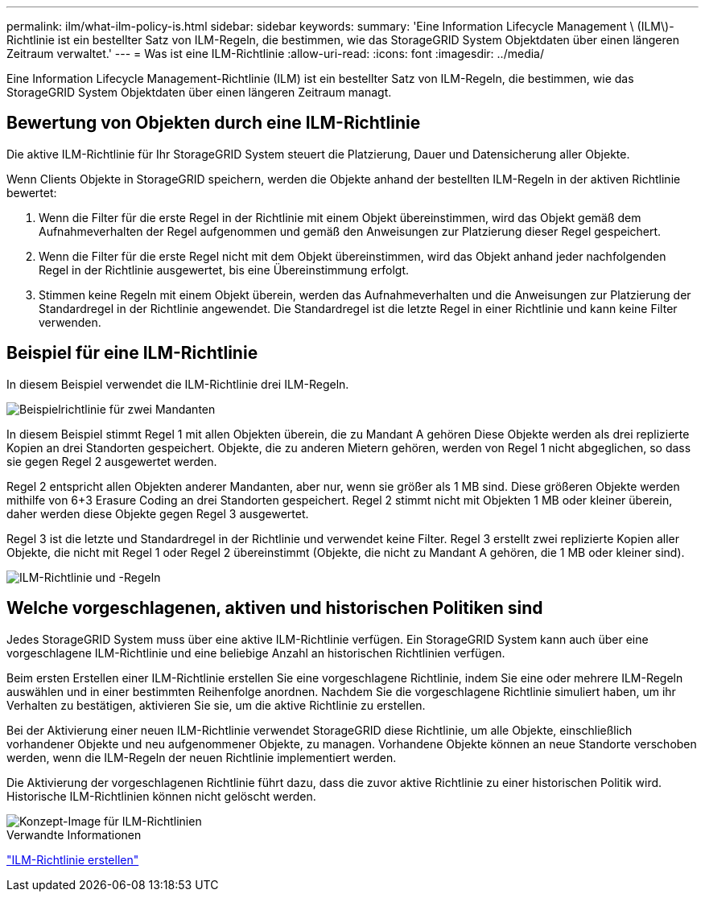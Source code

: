 ---
permalink: ilm/what-ilm-policy-is.html 
sidebar: sidebar 
keywords:  
summary: 'Eine Information Lifecycle Management \ (ILM\)-Richtlinie ist ein bestellter Satz von ILM-Regeln, die bestimmen, wie das StorageGRID System Objektdaten über einen längeren Zeitraum verwaltet.' 
---
= Was ist eine ILM-Richtlinie
:allow-uri-read: 
:icons: font
:imagesdir: ../media/


[role="lead"]
Eine Information Lifecycle Management-Richtlinie (ILM) ist ein bestellter Satz von ILM-Regeln, die bestimmen, wie das StorageGRID System Objektdaten über einen längeren Zeitraum managt.



== Bewertung von Objekten durch eine ILM-Richtlinie

Die aktive ILM-Richtlinie für Ihr StorageGRID System steuert die Platzierung, Dauer und Datensicherung aller Objekte.

Wenn Clients Objekte in StorageGRID speichern, werden die Objekte anhand der bestellten ILM-Regeln in der aktiven Richtlinie bewertet:

. Wenn die Filter für die erste Regel in der Richtlinie mit einem Objekt übereinstimmen, wird das Objekt gemäß dem Aufnahmeverhalten der Regel aufgenommen und gemäß den Anweisungen zur Platzierung dieser Regel gespeichert.
. Wenn die Filter für die erste Regel nicht mit dem Objekt übereinstimmen, wird das Objekt anhand jeder nachfolgenden Regel in der Richtlinie ausgewertet, bis eine Übereinstimmung erfolgt.
. Stimmen keine Regeln mit einem Objekt überein, werden das Aufnahmeverhalten und die Anweisungen zur Platzierung der Standardregel in der Richtlinie angewendet. Die Standardregel ist die letzte Regel in einer Richtlinie und kann keine Filter verwenden.




== Beispiel für eine ILM-Richtlinie

In diesem Beispiel verwendet die ILM-Richtlinie drei ILM-Regeln.

image::../media/policy_for_two_tenants.png[Beispielrichtlinie für zwei Mandanten]

In diesem Beispiel stimmt Regel 1 mit allen Objekten überein, die zu Mandant A gehören Diese Objekte werden als drei replizierte Kopien an drei Standorten gespeichert. Objekte, die zu anderen Mietern gehören, werden von Regel 1 nicht abgeglichen, so dass sie gegen Regel 2 ausgewertet werden.

Regel 2 entspricht allen Objekten anderer Mandanten, aber nur, wenn sie größer als 1 MB sind. Diese größeren Objekte werden mithilfe von 6+3 Erasure Coding an drei Standorten gespeichert. Regel 2 stimmt nicht mit Objekten 1 MB oder kleiner überein, daher werden diese Objekte gegen Regel 3 ausgewertet.

Regel 3 ist die letzte und Standardregel in der Richtlinie und verwendet keine Filter. Regel 3 erstellt zwei replizierte Kopien aller Objekte, die nicht mit Regel 1 oder Regel 2 übereinstimmt (Objekte, die nicht zu Mandant A gehören, die 1 MB oder kleiner sind).

image::../media/ilm_policy_and_rules.png[ILM-Richtlinie und -Regeln]



== Welche vorgeschlagenen, aktiven und historischen Politiken sind

Jedes StorageGRID System muss über eine aktive ILM-Richtlinie verfügen. Ein StorageGRID System kann auch über eine vorgeschlagene ILM-Richtlinie und eine beliebige Anzahl an historischen Richtlinien verfügen.

Beim ersten Erstellen einer ILM-Richtlinie erstellen Sie eine vorgeschlagene Richtlinie, indem Sie eine oder mehrere ILM-Regeln auswählen und in einer bestimmten Reihenfolge anordnen. Nachdem Sie die vorgeschlagene Richtlinie simuliert haben, um ihr Verhalten zu bestätigen, aktivieren Sie sie, um die aktive Richtlinie zu erstellen.

Bei der Aktivierung einer neuen ILM-Richtlinie verwendet StorageGRID diese Richtlinie, um alle Objekte, einschließlich vorhandener Objekte und neu aufgenommener Objekte, zu managen. Vorhandene Objekte können an neue Standorte verschoben werden, wenn die ILM-Regeln der neuen Richtlinie implementiert werden.

Die Aktivierung der vorgeschlagenen Richtlinie führt dazu, dass die zuvor aktive Richtlinie zu einer historischen Politik wird. Historische ILM-Richtlinien können nicht gelöscht werden.

image::../media/ilm_policies_proposed_active_historical.png[Konzept-Image für ILM-Richtlinien]

.Verwandte Informationen
link:creating-ilm-policy.html["ILM-Richtlinie erstellen"]
